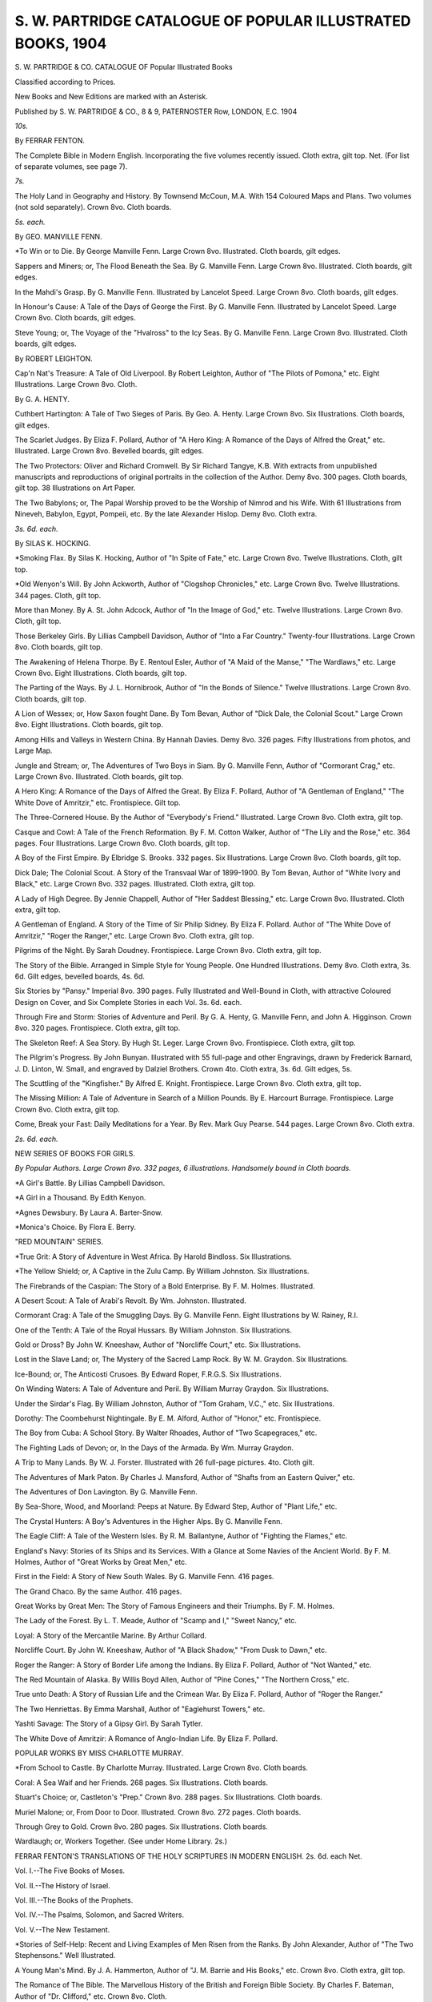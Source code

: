 .. -*- encoding: utf-8 -*-

.. meta::
   :PG.Id: 45433
   :PG.Title: \S. \W. Partridge Catalogue of Popular Illustrated Books, 1904
   :PG.Released: 2014-04-18
   :PG.Rights: Public Domain
   :PG.Producer: Al Haines
   :DC.Creator: \S. \W. Partridge
   :DC.Title: \S. \W. Partridge Catalogue of Popular Illustrated Books, 1904
   :DC.Language: en
   :DC.Created: 1904
   :coverpage: images/img-cover.jpg

============================================================
S. W. PARTRIDGE CATALOGUE OF POPULAR ILLUSTRATED BOOKS, 1904
============================================================

.. clearpage::

.. pgheader::

.. container:: titlepage center white-space-pre-line

   .. vspace:: 4

   .. class:: x-large

      \S. \W. PARTRIDGE & CO.
      CATALOGUE
      OF
      Popular
      Illustrated
      Books

   .. class:: medium

      Classified according
      to Prices.

   .. vspace:: 2

   .. class:: medium

      New Books and New Editions
      are marked with an Asterisk.

   .. vspace:: 3

   .. class:: medium

      Published by
      \S. \W. PARTRIDGE & CO.,
      8 & 9, PATERNOSTER Row, LONDON, E.C.
      1904

   .. vspace:: 4

.. class:: center large bold

   *10s.*

.. vspace:: 1

.. class:: center

   By FERRAR FENTON.

.. vspace:: 1

The Complete Bible in Modern English. Incorporating
the five volumes recently issued. Cloth extra, gilt top. Net.
(For list of separate volumes, see page 7).

.. vspace:: 3

.. class:: center large bold

   *7s.*

.. vspace:: 1

The Holy Land in Geography and History. By
Townsend McCoun, M.A. With 154 Coloured Maps and Plans.
Two volumes (not sold separately). Crown 8vo. Cloth boards.

.. vspace:: 2

.. class:: center large bold

   *5s. each.*

.. vspace:: 1

.. class:: center

By GEO. MANVILLE FENN.

.. vspace:: 1

\*To Win or to Die. By George Manville Fenn. Large Crown
8vo. Illustrated. Cloth boards, gilt edges.

.. vspace:: 1

Sappers and Miners; or, The Flood Beneath the Sea.
By G. Manville Fenn. Large Crown 8vo. Illustrated. Cloth
boards, gilt edges.

.. vspace:: 1

In the Mahdi's Grasp. By G. Manville Fenn. Illustrated
by Lancelot Speed. Large Crown 8vo. Cloth boards, gilt edges.

.. vspace:: 1

In Honour's Cause: A Tale of the Days of George the
First. By G. Manville Fenn. Illustrated by Lancelot Speed.
Large Crown 8vo. Cloth boards, gilt edges.

.. vspace:: 1

Steve Young; or, The Voyage of the "Hvalross" to the
Icy Seas. By G. Manville Fenn. Large Crown 8vo. Illustrated.
Cloth boards, gilt edges.

.. vspace:: 2

.. class:: center

By ROBERT LEIGHTON.

.. vspace:: 1

Cap'n Nat's Treasure: A Tale of Old Liverpool. By
Robert Leighton, Author of "The Pilots of Pomona," etc. Eight
Illustrations. Large Crown 8vo. Cloth.

.. vspace:: 2

.. class:: center

By G. A. HENTY.

.. vspace:: 1

Cuthbert Hartington: A Tale of Two Sieges of Paris.
By Geo. A. Henty. Large Crown 8vo. Six Illustrations. Cloth
boards, gilt edges.

.. vspace:: 2

The Scarlet Judges. By Eliza F. Pollard, Author of "A
Hero King: A Romance of the Days of Alfred the Great," etc.
Illustrated. Large Crown 8vo. Bevelled boards, gilt edges.

.. vspace:: 1

The Two Protectors: Oliver and Richard Cromwell. By
Sir Richard Tangye, K.B. With extracts from unpublished
manuscripts and reproductions of original portraits in the collection
of the Author. Demy 8vo. 300 pages. Cloth boards, gilt top.
38 Illustrations on Art Paper.

.. vspace:: 1

The Two Babylons; or, The Papal Worship proved to be
the Worship of Nimrod and his Wife. With 61 Illustrations from
Nineveh, Babylon, Egypt, Pompeii, etc. By the late Alexander
Hislop. Demy 8vo. Cloth extra.

.. vspace:: 3

.. class:: center large bold

   *3s. 6d. each.*

.. vspace:: 1

.. class:: center

By SILAS K. HOCKING.

.. vspace:: 1

\*Smoking Flax. By Silas K. Hocking, Author of "In Spite of
Fate," etc. Large Crown 8vo. Twelve Illustrations. Cloth,
gilt top.

.. vspace:: 1

\*Old Wenyon's Will. By John Ackworth, Author of "Clogshop
Chronicles," etc. Large Crown 8vo. Twelve Illustrations.
344 pages. Cloth, gilt top.

.. vspace:: 1

More than Money. By A. St. John Adcock, Author of
"In the Image of God," etc. Twelve Illustrations. Large Crown
8vo. Cloth, gilt top.

.. vspace:: 1

Those Berkeley Girls. By Lillias Campbell Davidson,
Author of "Into a Far Country." Twenty-four Illustrations.
Large Crown 8vo. Cloth boards, gilt top.

.. vspace:: 1

The Awakening of Helena Thorpe. By E. Rentoul Esler,
Author of "A Maid of the Manse," "The Wardlaws," etc. Large
Crown 8vo. Eight Illustrations. Cloth boards, gilt top.

.. vspace:: 1

The Parting of the Ways. By J. L. Hornibrook, Author
of "In the Bonds of Silence." Twelve Illustrations. Large Crown
8vo. Cloth boards, gilt top.

.. vspace:: 1

A Lion of Wessex; or, How Saxon fought Dane. By
Tom Bevan, Author of "Dick Dale, the Colonial Scout." Large
Crown 8vo. Eight Illustrations. Cloth boards, gilt top.

.. vspace:: 1

Among Hills and Valleys in Western China. By
Hannah Davies. Demy 8vo. 326 pages. Fifty Illustrations from
photos, and Large Map.

.. vspace:: 1

Jungle and Stream; or, The Adventures of Two Boys in
Siam. By G. Manville Fenn, Author of "Cormorant Crag," etc.
Large Crown 8vo. Illustrated. Cloth boards, gilt top.

.. vspace:: 1

A Hero King: A Romance of the Days of Alfred the Great.
By Eliza F. Pollard, Author of "A Gentleman of England," "The
White Dove of Amritzir," etc. Frontispiece. Gilt top.

.. vspace:: 1

The Three-Cornered House. By the Author of "Everybody's
Friend." Illustrated. Large Crown 8vo. Cloth extra,
gilt top.

.. vspace:: 1

Casque and Cowl: A Tale of the French Reformation. By
F. M. Cotton Walker, Author of "The Lily and the Rose," etc.
364 pages. Four Illustrations. Large Crown 8vo. Cloth boards,
gilt top.

.. vspace:: 1

A Boy of the First Empire. By Elbridge S. Brooks.
332 pages. Six Illustrations. Large Crown 8vo. Cloth boards,
gilt top.

.. vspace:: 1

Dick Dale; The Colonial Scout. A Story of the Transvaal
War of 1899-1900. By Tom Bevan, Author of "White Ivory and
Black," etc. Large Crown 8vo. 332 pages. Illustrated. Cloth
extra, gilt top.

.. vspace:: 1

A Lady of High Degree. By Jennie Chappell, Author of
"Her Saddest Blessing," etc. Large Crown 8vo. Illustrated.
Cloth extra, gilt top.

.. vspace:: 1

A Gentleman of England. A Story of the Time of Sir
Philip Sidney. By Eliza F. Pollard. Author of "The White Dove
of Amritzir," "Roger the Ranger," etc. Large Crown 8vo. Cloth
extra, gilt top.

.. vspace:: 1

Pilgrims of the Night. By Sarah Doudney. Frontispiece.
Large Crown 8vo. Cloth extra, gilt top.

.. vspace:: 1

The Story of the Bible. Arranged in Simple Style for
Young People. One Hundred Illustrations. Demy 8vo. Cloth
extra, 3s. 6d. Gilt edges, bevelled boards, 4s. 6d.

.. vspace:: 1

Six Stories by "Pansy." Imperial 8vo. 390 pages.
Fully Illustrated and Well-Bound in Cloth, with attractive
Coloured Design on Cover, and Six Complete Stories in each Vol.
3s. 6d. each.

.. vspace:: 1

Through Fire and Storm: Stories of Adventure and Peril.
By G. A. Henty, G. Manville Fenn, and John A. Higginson.
Crown 8vo. 320 pages. Frontispiece. Cloth extra, gilt top.

.. vspace:: 1

The Skeleton Reef: A Sea Story. By Hugh St. Leger.
Large Crown 8vo. Frontispiece. Cloth extra, gilt top.

.. vspace:: 1

The Pilgrim's Progress. By John Bunyan. Illustrated
with 55 full-page and other Engravings, drawn by Frederick
Barnard, J. D. Linton, W. Small, and engraved by Dalziel
Brothers. Crown 4to. Cloth extra, 3s. 6d. Gilt edges, 5s.

.. vspace:: 1

The Scuttling of the "Kingfisher." By Alfred E. Knight.
Frontispiece. Large Crown 8vo. Cloth extra, gilt top.

.. vspace:: 1

The Missing Million: A Tale of Adventure in Search of a
Million Pounds. By E. Harcourt Burrage. Frontispiece. Large
Crown 8vo. Cloth extra, gilt top.

.. vspace:: 1

Come, Break your Fast: Daily Meditations for a Year.
By Rev. Mark Guy Pearse. 544 pages. Large Crown 8vo.
Cloth extra.

.. vspace:: 3

.. class:: center large bold

   *2s. 6d. each.*

.. vspace:: 1

.. class:: bold

NEW SERIES OF BOOKS FOR GIRLS.

.. vspace:: 1

.. class:: center small white-space-pre-line

*By Popular Authors. Large Crown 8vo. 332 pages, 6 illustrations.
Handsomely bound in Cloth boards.*

.. vspace:: 1

\*A Girl's Battle. By Lillias Campbell Davidson.

.. vspace:: 1

\*A Girl in a Thousand. By Edith Kenyon.

.. vspace:: 1

\*Agnes Dewsbury. By Laura A. Barter-Snow.

.. vspace:: 1

\*Monica's Choice. By Flora E. Berry.

.. vspace:: 2

.. class:: bold

"RED MOUNTAIN" SERIES.

.. vspace:: 1

\*True Grit: A Story of Adventure in West Africa. By
Harold Bindloss. Six Illustrations.

.. vspace:: 1

\*The Yellow Shield; or, A Captive in the Zulu Camp.
By William Johnston. Six Illustrations.

.. vspace:: 1

The Firebrands of the Caspian: The Story of a Bold
Enterprise. By F. M. Holmes. Illustrated.

.. vspace:: 1

A Desert Scout: A Tale of Arabi's Revolt. By Wm.
Johnston. Illustrated.

.. vspace:: 1

Cormorant Crag: A Tale of the Smuggling Days. By
G. Manville Fenn. Eight Illustrations by W. Rainey, R.I.

.. vspace:: 1

One of the Tenth: A Tale of the Royal Hussars. By
William Johnston. Six Illustrations.

.. vspace:: 1

Gold or Dross? By John W. Kneeshaw, Author of
"Norcliffe Court," etc. Six Illustrations.

.. vspace:: 1

Lost in the Slave Land; or, The Mystery of the Sacred
Lamp Rock. By W. M. Graydon. Six Illustrations.

.. vspace:: 1

Ice-Bound; or, The Anticosti Crusoes. By Edward Roper,
F.R.G.S. Six Illustrations.

.. vspace:: 1

On Winding Waters: A Tale of Adventure and Peril.
By William Murray Graydon. Six Illustrations.

.. vspace:: 1

Under the Sirdar's Flag. By William Johnston, Author
of "Tom Graham, V.C.," etc. Six Illustrations.

.. vspace:: 1

Dorothy: The Coombehurst Nightingale. By E. M.
Alford, Author of "Honor," etc. Frontispiece.

.. vspace:: 1

The Boy from Cuba: A School Story. By Walter Rhoades,
Author of "Two Scapegraces," etc.

.. vspace:: 1

The Fighting Lads of Devon; or, In the Days of the
Armada. By Wm. Murray Graydon.

.. vspace:: 1

A Trip to Many Lands. By W. J. Forster. Illustrated
with 26 full-page pictures. 4to. Cloth gilt.

.. vspace:: 1

The Adventures of Mark Paton. By Charles J. Mansford,
Author of "Shafts from an Eastern Quiver," etc.

.. vspace:: 1

The Adventures of Don Lavington. By G. Manville Fenn.

.. vspace:: 1

By Sea-Shore, Wood, and Moorland: Peeps at Nature.
By Edward Step, Author of "Plant Life," etc.

.. vspace:: 1

The Crystal Hunters: A Boy's Adventures in the Higher
Alps. By G. Manville Fenn.

.. vspace:: 1

The Eagle Cliff: A Tale of the Western Isles.
By R. M. Ballantyne, Author of "Fighting the Flames," etc.

.. vspace:: 1

England's Navy: Stories of its Ships and its Services.
With a Glance at Some Navies of the Ancient World. By F. M.
Holmes, Author of "Great Works by Great Men," etc.

.. vspace:: 1

First in the Field: A Story of New South Wales. By G.
Manville Fenn. 416 pages.

.. vspace:: 1

The Grand Chaco. By the same Author. 416 pages.

.. vspace:: 1

Great Works by Great Men: The Story of Famous
Engineers and their Triumphs. By F. M. Holmes.

.. vspace:: 1

The Lady of the Forest. By L. T. Meade, Author of
"Scamp and I," "Sweet Nancy," etc.

.. vspace:: 1

Loyal: A Story of the Mercantile Marine. By Arthur Collard.

.. vspace:: 1

Norcliffe Court. By John W. Kneeshaw, Author of "A
Black Shadow," "From Dusk to Dawn," etc.

.. vspace:: 1

Roger the Ranger: A Story of Border Life among the
Indians. By Eliza F. Pollard, Author of "Not Wanted," etc.

.. vspace:: 1

The Red Mountain of Alaska. By Willis Boyd Allen,
Author of "Pine Cones," "The Northern Cross," etc.

.. vspace:: 1

True unto Death: A Story of Russian Life and the Crimean
War. By Eliza F. Pollard, Author of "Roger the Ranger."

.. vspace:: 1

The Two Henriettas. By Emma Marshall, Author of
"Eaglehurst Towers," etc.

.. vspace:: 1

Yashti Savage: The Story of a Gipsy Girl. By Sarah
Tytler.

.. vspace:: 1

The White Dove of Amritzir: A Romance of Anglo-Indian
Life. By Eliza F. Pollard.

.. vspace:: 3

.. class:: bold

POPULAR WORKS BY MISS CHARLOTTE MURRAY.

.. vspace:: 1

\*From School to Castle. By Charlotte Murray. Illustrated.
Large Crown 8vo. Cloth boards.

.. vspace:: 1

Coral: A Sea Waif and her Friends. 268 pages. Six
Illustrations. Cloth boards.

.. vspace:: 1

Stuart's Choice; or, Castleton's "Prep." Crown 8vo. 288
pages. Six Illustrations. Cloth boards.

.. vspace:: 1

Muriel Malone; or, From Door to Door. Illustrated.
Crown 8vo. 272 pages. Cloth boards.

.. vspace:: 1

Through Grey to Gold. Crown 8vo. 280 pages. Six
Illustrations. Cloth boards.

.. vspace:: 1

Wardlaugh; or, Workers Together. (See under Home
Library. 2s.)

.. vspace:: 3

.. class:: bold white-space-pre-line

FERRAR FENTON'S TRANSLATIONS OF THE HOLY SCRIPTURES
IN MODERN ENGLISH. 2s. 6d. each Net.

.. vspace:: 1

Vol. I.--The Five Books of Moses.

.. vspace:: 1

Vol. II.--The History of Israel.

.. vspace:: 1

Vol. III.--The Books of the Prophets.

.. vspace:: 1

Vol. IV.--The Psalms, Solomon, and Sacred Writers.

.. vspace:: 1

Vol. V.--The New Testament.

.. vspace:: 1

\*Stories of Self-Help: Recent and Living Examples of Men
Risen from the Ranks. By John Alexander, Author of "The
Two Stephensons." Well Illustrated.

.. vspace:: 1

A Young Man's Mind. By J. A. Hammerton, Author of "J.
M. Barrie and His Books," etc. Crown 8vo. Cloth extra, gilt top.

.. vspace:: 1

The Romance of The Bible. The Marvellous History
of the British and Foreign Bible Society. By Charles F. Bateman,
Author of "Dr. Clifford," etc. Crown 8vo. Cloth.

.. vspace:: 1

Crown and Empire: A Popular Account of the Lives,
Public and Domestic, of Edward VII. and Queen Alexandra.
With Notes on some Memorable Coronations. By Alfred E.
Knight, Author of "Victoria: Her Life and Reign," etc. Large
Crown 8vo. 336 pages. Bound in handsome cloth boards, and
containing 28 Illustrations.

.. vspace:: 1

My Dogs in the Northland. By Egerton R. Young,
Author of "By Canoe and Dog Train," etc. 288 pages. Many
Illustrations. Crown 8vo. Cloth.

.. vspace:: 1

From Stage to Cross: The Record of a Rolling Stone.
By F. C. Vernon-Harcourt. Crown 8vo. 320 pages. Illustrated.
2s. 6d. Net.

.. vspace:: 1

Our Rulers: From William the Conqueror to Edward VII.
By J. Alexander. Foolscap 4to. Cloth gilt. Sixty beautiful
Illustrations. Attractively bound.

.. vspace:: 1

The Great Siberian Railway: What I saw on my Journey.
By Dr. F. E. Clark. Crown 8vo. 213 pages. Sixty-five First-class
Illustrations on art paper, and a Map. Handsomely bound.

.. vspace:: 1

Chaplains at the Front. By One of Them. Incidents in
the Life of a Chaplain during the Boer War, 1899-1900. By
Owen Spencer Watkins, Acting Wesleyan Chaplain to His
Majesty's Forces. With 44 excellent Illustrations, printed on
art paper, from photographs, etc., taken on the field, and 3 Maps.
Crown 8vo. 334 pages. Handsomely bound.

.. vspace:: 1

Lord Roberts of Kandahar, V.C.: The Life-Story of a
Great Soldier. By Walter Jerrold. Crown 8vo. Eight Illustrations.
Handsomely bound in cloth boards. 2s. 6d. Net.

.. vspace:: 1

Sir Redvers H. Buller, V.C.: The Story of His Life and
Campaigns. By Walter Jerrold. Crown 8vo. 218 pages. With
8 Illustrations, 2s. 6d. net.

.. vspace:: 1

Following Jesus: A Bible Picture Book for the Young.
Size 13-1/2 by 10 inches. Contains 12 beautifully coloured Old and
New Testament Scenes, with appropriate letterpress by D.J.D.

.. vspace:: 1

Brought to Jesus: A Bible Picture Book for Little Readers.
Containing 12 New Testament Scenes, printed in colours. Size
13-1/2 by 10 inches. Handsome coloured boards.

.. vspace:: 1

Bible Pictures and Stories: Old and New Testament. In
one Volume. Bound in handsome cloth, with 89 full-page
Illustrations by Eminent Artists.

.. vspace:: 1

Light for Little Footsteps; or, Bible Stories Illustrated.
With beautiful coloured Cover and Frontispiece. Full of Pictures.
Size 13-1/2 by 10 inches.

.. vspace:: 1

Potters: their Arts and Crafts. Historical, Biographical,
and Descriptive. By John C. Sparks and Walter Gandy. Crown
8vo. Copiously Illustrated. Cloth extra, 2s. 6d.; art linen, gilt
edges, 3s. 6d.

.. vspace:: 1

The Story of Jesus. For Little Children. By Mrs. G.
E. Morton. Many Illustrations. Imperial 16mo.

.. vspace:: 1

The Spiritual Grasp of the Epistles; or, An Epistle
a-Sunday. By Rev. Charles A. Fox. Cloth Boards.

.. vspace:: 1

Upward and Onward. A Thought Book for the Threshold
of Active Life. By S. W. Partridge. Cloth boards.

.. vspace:: 1

Victoria: Her Life and Reign. By Alfred E. Knight.
New edition, brought up to date. Crown 8vo. 384 pages. Cloth
extra, 2s. 6d.; fancy cloth, gilt edges, 3s. 6d.

.. vspace:: 3

.. class:: center large bold

   *2s. each.*

.. vspace:: 1

.. class:: bold

THE HOME LIBRARY

.. vspace:: 1

.. class:: center small white-space-pre-line

*Crown 8vo. 320 pages. Handsome Cloth Covers. 
Artistically Illustrated.*

.. vspace:: 1

\*Crag Island; or The Mystery of Val Stanlock. By W.
Murray Graydon, Author of "The Fighting Lads of Devon," etc.
Six Illustrations.

.. vspace:: 1

\*Wild Bryonie. By Jennie Chappell.

.. vspace:: 1

\*Edwin, the Boy Outlaw; or, the Dawn of Freedom in
England. A Story of the Days of Robin Hood. By J. Frederick
Hodgetts, Author of "Older England," etc.

.. vspace:: 1

\*Manco, the Peruvian Chief. By W. H. G. Kingston.
New Edition. Illustrated by Lancelot Speed.

.. vspace:: 1

Neta Lyall. By Flora E. Berry, Author of "In Small
Corners," etc. Six Illustrations.

.. vspace:: 1

Robert Aske: A Story of the Reformation. By E. F.
Pollard. Eight Illustrations.

.. vspace:: 1

John Burleigh's Sacrifice. By Mrs. Chas. Garnett.
Nineteen Illustrations.

.. vspace:: 1

The Lion City of Africa. By Willis Boyd Allen.
Sixteen Illustrations.

.. vspace:: 1

Aveline's Inheritance. By Jennie Chappell, Author of
"A Lady of High Degree." etc. Six Illustrations.

.. vspace:: 1

Around the Fire: Yule-tide Stories. By M. S. Haycraft.

.. vspace:: 1

Ben-Hur. By L. Wallace.

.. vspace:: 1

The Better Part. By Annie S. Swan.

.. vspace:: 1

A Child of Genius. By Lily Watson.

.. vspace:: 1

Cousin Mary. By Mrs. Oliphant. Author of "Katie
Stewart."

.. vspace:: 1

Dorothy's Training; or, Wild-flower or Weed?
By Jennie Chappell.

.. vspace:: 1

Fortune's Wheel. A South African Story. By Eliza F.
Pollard.

.. vspace:: 1

Grace Ashleigh; or, His Ways are Best. By Mary D. R.
Boyd.

.. vspace:: 1

Honor: A Nineteenth-Century Heroine. By E. M. Alford.

.. vspace:: 1

Her Saddest Blessing. By Jennie Chappell.

.. vspace:: 1

The Inca's Ransom: A Story of the Conquest of Peru.
By Albert Lee, Author of "The Black Disc," etc.

.. vspace:: 1

John: A Tale of the Messiah. By K. Pearson Woods.

.. vspace:: 1

Jacques Hamon; or, Sir Philip's Private Messenger. By
Mary E. Ropes.

.. vspace:: 1

Leaders into Unknown Lands: Being Chapters of recent
Travel. By A. Montefiore-Brice, F.G.S., F.R.G.S.

.. vspace:: 1

Lights and Shadows of Forster Square. By Rev. E. H.
Sugden, M.A.

.. vspace:: 1

Living it Down. By Laura M. Lane.

.. vspace:: 1

The Last Earl Grahame. By Rev. J. M. Dryerre, LL.B.,
F.R.G.S., Author of "Heroes and Heroines of the Scottish
Covenanters." Six Illustrations.

.. vspace:: 1

More Precious than Gold. By Jennie Chappell.

.. vspace:: 1

The Martyr of Kolin: A Story of the Bohemian
Persecution. By H. O. Ward.

.. vspace:: 1

Morning Dew-Drops: A Temperance Text Book. By
Clara Lucas Balfour.

.. vspace:: 1

Mark Desborough's Vow. By Annie S. Swan.

.. vspace:: 1

Mick Tracy, the Irish Scripture Reader. By the Author of
"Tim Doolan, the Irish Emigrant."

.. vspace:: 1

Norman's Nugget. By J. Macdonald Oxley, B.A. Author
of "Archie Mackenzie," etc. Six Illustrations.

.. vspace:: 1

A Puritan Wooing: A Tale of the Great Awakening in
New England. By Frank Samuel Child.

.. vspace:: 1

Petrel Darcy; or, In Honour Bound. By T. Corrie.

.. vspace:: 1

A Polar Eden; or, The Goal of the "Dauntless." By
Charles R. Kenyon, Author of "The Young Ranchman," etc.

.. vspace:: 1

The Strait Gate. By Annie S. Swan.

.. vspace:: 1

The Spanish Maiden: A Story of Brazil. By Emma E.
Hornibrook.

.. vspace:: 1

The Tramp Ship's Fate: The Story of a Secret
Commission. By F. M. Holmes. Six Illustrations.

.. vspace:: 1

A Village Story. By Mrs. G. E. Morton, Author of "The
Story of Jesus," etc.

.. vspace:: 1

Wardlaugh; or, Workers Together. By Charlotte Murray.

.. vspace:: 1

The Wreck of the "Providence." By Eliza F. Pollard.

.. vspace:: 1

Alfred the Great: The Father of the English. By Jesse
Page. Crown 8vo. 288 pages. Eight Illustrations. Cloth extra.

.. vspace:: 3

.. class:: bold

LIBRARY OF STANDARD WORKS BY FAMOUS AUTHORS.

.. vspace:: 1

.. class:: center small

*Crown 8vo. Bound in handsome cloth boards.*

.. vspace:: 1

\*Melbourne House. By Susan Warner, Author of "The
Wide, Wide World." 452 pages. Six Illustrations.

.. vspace:: 1

\*The Lamplighter. By Miss Cummins. 444 pages. Six
Illustrations.

.. vspace:: 1

\*Grimm's Fairy Tales. Carefully chosen from the Tales
collected by the Brothers Grimm. Twelve Illustrations. 344 pages.

.. vspace:: 1

\*The Swiss Family Robinson: Adventures on a Desert
Island. Twelve Illustrations. 400 pages.

.. vspace:: 1

Tom Brown's School-Days. By an Old Boy. 344 pages.
Twelve Illustrations.

.. vspace:: 1

Little Women and Good Wives. By Louisa M. Alcott.
450 pages. Six Illustrations.

.. vspace:: 1

The Wide, Wide World. By Susan Warner. 478 pages.
Six Illustrations.

.. vspace:: 1

Danesbury House. By Mrs. Henry Wood. 332 pages.
Six Illustrations.

.. vspace:: 1

Stepping Heavenward. By E. Prentiss. 332 pages. Six
Illustrations.

.. vspace:: 1

John Halifax, Gentleman. By Mrs. Craik. New Edition.
540 pages.

.. vspace:: 1

Life and Adventures of Robinson Crusoe. By Daniel
Defoe.

.. vspace:: 1

Naomi; or, The Last Days of Jerusalem. By Mrs. Webb.

.. vspace:: 1

The Pilgrim's Progress. By John Bunyan. 416 pages.

.. vspace:: 1

Uncle Tom's Cabin. By Harriet Beecher Stowe.

.. vspace:: 1

Westward Ho! By Chas. Kingsley.

.. vspace:: 1

Bunyan's Folk of To-day; or, The Modern Pilgrim's
Progress. By Rev. J. Reid Howatt. Twenty Illustrations. Crown
8vo. Cloth extra.

.. vspace:: 1

Sunday Afternoons with My Scholars. By J. Attenborough.
With portrait. Crown 8vo. 290 pages. Cloth gilt.

.. vspace:: 1

Bible Light for Little Pilgrims. A Coloured Scripture
Picture Roll. Contains 12 beautifully coloured Old and New
Testament Scenes, with appropriate texts. Varnished cover
printed in 10 colours. Mounted on Roller for hanging.

.. vspace:: 1

Twilight Whispers. For Devotional Moments. By J. O.
Keen. Crown 8vo. 256 pages, with Portrait of the Author.
Cloth boards.

.. vspace:: 1

Platform, Pulpit, and Desk; or, Tools for Workers.
Being 148 Outline Addresses on all Phases of the Temperance
Movement for all Ages and Classes. By W. N. Edwards, F.C.S.
With an Introduction by Canon Barker. Crown 8vo. 300 pages.

.. vspace:: 1

Pleasant Half Hours; or, Thoughts for Men. By Rev. E.
H. Sugden. M.A., Author of "Lights and Shadows, etc." With a
Preface by Rev. A. Plummer, M.A., D.D., Master of University
College, Durham. Crown 8vo, 224 pages.

.. vspace:: 1

Bible Picture Roll. Containing a large Engraving of a
Scripture Subject, with letterpress, for each day in the month.

.. vspace:: 1

The Friends of Jesus: Illustrated Sketches for the Young
of the Twelve Apostles, the Family at Bethany, and other of
the earthly friends of the Saviour. Small 4to. Cloth extra.

.. vspace:: 1

Love, Courtship, and Marriage. By Rev. F. B. Meyer,
B.A. Crown 8vo, 152 pages. Embellished cloth cover. 2s. Net.
Full gilt edges, 2s. 6d. Net.

.. vspace:: 1

The Crucifixion of Phillip Strong. By Chas. M. Sheldon.

.. vspace:: 1

His Brother's Keeper. By Chas. M. Sheldon.

.. vspace:: 1

Our Exemplar; or, What would Jesus do? (In His Steps).
By Chas. M. Sheldon.

.. vspace:: 1

Richard Bruce. By Chas. M. Sheldon.

.. vspace:: 1

The Twentieth Door. By Chas. M. Sheldon.

.. vspace:: 3

.. class:: center large bold

   *1s. 6d. each.*

.. vspace:: 1

.. class:: bold

THRILLING BUT PURE!

.. vspace:: 1

.. class:: small bold center

A series or Charming Stories for Holiday and Fireside Reading.

.. vspace:: 1

.. class:: small center

*Crown 8vo. 760 pages. Well Illustrated and Attractively Bound.*

.. vspace:: 1

\*A String of Pearls. By E. F. Pollard.

.. vspace:: 1

\*Elsie Macgregor: or, Margaret's Little Lass. By Ramsay
Guthrie.

.. vspace:: 1

The Lady of the Chine. By M. S. Haycraft.

.. vspace:: 1

Carola's Secret. By Ethel F. Heddle.

.. vspace:: 1

The Home of his Fathers. By Lillias Campbell Davidson.

.. vspace:: 1

A Great Patience. By L. Moberly.

.. vspace:: 1

In the Bonds of Silence. By J. L. Hornibrook.

.. vspace:: 1

A Late Repentance. By Hannah B. Mackenzie.

.. vspace:: 1

Shepherds and Sheep. By E. Stuart-Langford.

.. vspace:: 1

The Golden Doors. By M. S. Haycraft.

.. vspace:: 1

A Noble Champion. By David Hobbs.

.. vspace:: 2

.. class:: bold

THE UP-TO-DATE LIBRARY

.. vspace:: 1

.. class:: small center white-space-pre-line

*Of Thick Crown 8vo. Volumes. 320 pages. Many Illustrations.
Cloth boards.*

.. vspace:: 1

\*Avice: A Story of Imperial Rome. By E. F. Pollard.

.. vspace:: 1

\*The King's Daughter. By Pansy.

.. vspace:: 1

The Foster Brothers: or, Foreshadowed. By Mrs. Morton.

.. vspace:: 1

The Household Angel. By Madeline Leslie.

.. vspace:: 1

The Green Mountain Boys: A Story of the American
War of Independence. By E. F. Pollard.

.. vspace:: 1

A Way in the Wilderness. By Maggie Swan.

.. vspace:: 1

Miss Elizabeth's Niece. By M. S. Haycraft.

.. vspace:: 1

The Man of the House. By "Pansy."

.. vspace:: 1

Olive Chauncey's Trust: A Story of Life's Turning Points.
By Mrs. E. R. Pitman.

.. vspace:: 1

Whither Bound; A Story of Two Lost Boys. By Owen
Landor.

.. vspace:: 1

Three People. By "Pansy."

.. vspace:: 1

Chrissy's Endeavour. By "Pansy."

.. vspace:: 1

The Young Moose Hunters. By C. A. Stephens.

.. vspace:: 1

Eaglehurst Towers. By Emma Marshall.

.. vspace:: 1

More Nails for Busy Workers. By C. Edwards. Author
of "A Box of Nails for Busy Christian Workers." etc. Crown 8vo.
196 pages. Cloth boards.

.. vspace:: 1

Queen Alexandra: the Nation's Pride. By Mrs. C. N.
Williamson. Crown 8vo. Tastefully bound, 1s. 6d. Net.

.. vspace:: 1

King and Emperor: The Life-History of Edward VII.
By Arthur Mee. Crown 8vo. Cloth boards, 1s. 6d. Net.

.. vspace:: 1

William McKinley: Private and President. By Thos.
Cox Meech. Crown 8vo. 160 pages, with Portrait. Net.

.. vspace:: 1

Studies of the Man Paul. By Robert E. Speer. Long
8vo. 304 pages. Cloth gilt. 1s. 6d. Net.

.. vspace:: 1

The Angel and the Demon; and other Stories. By E.
Thorneycroft Fowler. Cloth gilt. Eight Illustrations.

.. vspace:: 1

A Measuring Eye. By E. Stuart-Langford, Author of
"Miss Sophia's Repentance," etc. Illustrated. Cloth boards.

.. vspace:: 1

Wellington: The Record of a Great Military Career. By
A. E. Knight. Crown 8vo. Cloth gilt, with Portrait, 1s. 6d. Net.

.. vspace:: 1

Hector Macdonald; or, The Private who became a General.
By T. F. G. Coates. Cr. 8vo. Cloth gilt, with Portrait. 1s. 6d. Net.

.. vspace:: 1

Baden-Powell: The Hero of Mafeking. By W. Francis
Aitken. Crown 8vo. Cloth gilt, with Portrait, 1s. 6d. Net.

.. vspace:: 1

Every-day Life in South Africa. By E. E. K. Lowndes.
Crown 8vo. Illustrated. Cloth boards, 1s. 6d. Net.

.. vspace:: 1

The Royal Life. By Rev. J. C. Carlile. Crown 8vo. 128
pages. Cloth gilt.

.. vspace:: 1

Insects: Foes and Friends. By W. Egmont Kirby, M.D.,
F.L.S. 32 pages of Coloured Illustrations. Cloth boards.

.. vspace:: 1

The Romance of Evangelism. By Rev. J. Flanagan, South-East
London Mission. Crown 8vo. 128 pages. Cloth boards.

.. vspace:: 2

.. class:: bold

THE BRITISH BOYS' LIBRARY.

.. vspace:: 1

.. class:: center small

*Fully Illustrated. Crown 8vo. 168 pages. Cloth extra.*

.. vspace:: 1

\*Brown A1; or, A Stolen Holiday. By E. M. Stooke.

.. vspace:: 1

\*The Pigeons' Cave: The Story of Great Orme's Head in
1806. By J. S. Fletcher.

.. vspace:: 1

Robin the Rebel. By H. Louisa Bedford.

.. vspace:: 1

Runaway Rollo. By E. M. Stooke.

.. vspace:: 1

Success: Chats about Boys who have Won it. By C. D. Michael.

.. vspace:: 1

Well Done! Stories of Brave Endeavour. Edited by C.
D. Michael, Author of "Heroes All," "Deeds of Daring," etc.

.. vspace:: 1

The Wonder Seekers. By Henry J. Barker, M.A.

.. vspace:: 1

Little Soldiers. By Kate L. Mackley.

.. vspace:: 1

Will; or, That Boy from the Union. By Lydia Phillips.

.. vspace:: 1

Heroes All! A Book of Brave Deeds for British Boys.
Edited by C. D. Michael.

.. vspace:: 1

Deeds of Daring; or, Stories of Heroism in Every-day Life.
By C. D. Michael.

.. vspace:: 1

Noble Deeds: Stories of Peril and Heroism. Edited by
C. D. Michael.

.. vspace:: 1

Armour Bright: The Story of a Boy's Battles. By Lucy
Taylor, Author of "Astronomers and their Observations," etc.

.. vspace:: 1

The Thane of the Dean: A Story of the Time of the
Conqueror. By Tom Bevan.

.. vspace:: 1

The Old Red School-house: A Story of the Backwoods.
By Francis H. Wood.

.. vspace:: 1

Ben: A Story of Life's Byways. By Lydia Phillips.

.. vspace:: 1

The Secret of the Yew. By Frank Yerlock.

.. vspace:: 1

Major Brown; or, Whether White or Black, a Man. By
Edith S. Davis.

.. vspace:: 1

The Bell Buoy: or, The Story of a Mysterious Key. By
P. M. Holmes.

.. vspace:: 1

Jack. A Story of a Scapegrace. By E. M. Bryant.

.. vspace:: 1

Hubert Ellerdale: A Tale of the Days of Wicliffe. By
W. Oak Rhind.

.. vspace:: 2

.. class:: bold

THE BRITISH GIRLS' LIBRARY.

.. vspace:: 1

.. class:: center small

*Fully Illustrated. Crown 8vo. 160 pages. Cloth extra.*

.. vspace:: 1

\*Salome's Burden; or the Shadow on the Homes.
By Eleanora H. Stooke.

.. vspace:: 1

Heroines: True Tales of Brave Women. By C. D.
Michael, Author of "Well Done," etc.

.. vspace:: 1

Granny's Girls. By M. B. Manwell.

.. vspace:: 1

Mousey; or, Cousin Robert's Treasure. By Eleanora H.
Stooke.

.. vspace:: 1

Marigold's Fancies. By L. E. Tiddeman.

.. vspace:: 1

"Our Phyllis." By M. S. Haycraft.

.. vspace:: 1

The Lady of Greyham; or, Low in a Low Place. By
Emma E. Hornibrook.

.. vspace:: 1

The Gipsy Queen. By Emma Leslie.

.. vspace:: 1

Kathleen; or, A Maiden's Influence. By Julia Hack.

.. vspace:: 1

The Rajah's Daughter; or, The Half-Moon Girl. By
Bessie Marchant.

.. vspace:: 1

In Self-Defence. By Julia Hack.

.. vspace:: 1

Regia: or, Her Little Kingdom. By E. M. Waterworth
and Jennie Chappell.

.. vspace:: 1

Una's Marriage. By Mrs. Haycraft.

.. vspace:: 1

Tophi: An Armenian Romance. By Cecilia M. Blake.

.. vspace:: 1

Christabel's Influence. By J. Goldsmith Cooper.

.. vspace:: 1

Sweet Kitty Clare. By Jennie Chappell.

.. vspace:: 1

The Maid of the Storm: A Story of a Cornish Village.
By Nellie Cornwall.

.. vspace:: 1

Queen of the Isles. By Jessie M. E. Saxby.

.. vspace:: 2

.. class:: bold

"THE WORLD'S WONDERS" SERIES.

.. vspace:: 1

.. class:: center small

*Crown 8vo. 160 pages. Copiously Illustrated. Handsome cloth covers.*

.. vspace:: 1

The Conquest of the Air: The Romance of Aerial
Navigation. By John Alexander.

.. vspace:: 1

Surgeons and their Wonderful Discoveries. By F. M.
Holmes.

.. vspace:: 1

The Life-Boat: Its History and Heroes. By F. M.
Holmes.

.. vspace:: 1

Firemen and their Exploits. With an Account of Fire
Brigades and Appliances. By F. M. Holmes.

.. vspace:: 1

Marvels of Ant Life. By W. F. Kirby, F.L.S., F.E.S.,
of the Natural History Museum, South Kensington.

.. vspace:: 1

The Romance of the Savings Banks. By Archibald G. Bowie.

.. vspace:: 1

The Romance of Glass-Making: A Sketch of the History
of Ornamental Glass. By W. Gandy.

.. vspace:: 1

The Romance of the Post-Office: Its Inception and
Wondrous Development. By Archibald G. Bowie.

.. vspace:: 1

Marvels of Metals. By F. M. Holmes.

.. vspace:: 1

Miners and their Works Underground. By F. M. Holmes.

.. vspace:: 1

Triumphs of the Printing Press. By Walter Jerrold.

.. vspace:: 1

Astronomers and their Observations. By Lucy Taylor.
With Preface by W. Thynne Lynn, B.A., F.R.A.S.

.. vspace:: 1

Celebrated Mechanics and their Achievements. By F.
M. Holmes.

.. vspace:: 1

Engineers and their Triumphs. By F. M. Holmes.

.. vspace:: 1

Electricians and their Marvels. By Walter Jerrold.

.. vspace:: 1

Musicians and their Compositions. By J. R. Griffiths.

.. vspace:: 1

Naturalists and their Investigations. By George Day,
F.R.M.S.

.. vspace:: 2

.. class:: bold

POPULAR MISSIONARY BIOGRAPHIES.

.. vspace:: 1

.. class:: center small

*Crown 8vo. 160 pages. Cloth extra. Fully Illustrated.*

.. vspace:: 1

\*Some Missionaries I have Known. By Jesse Page
F.R.G.S., Author of "Samuel Crowther," etc.

.. vspace:: 1

James Chalmers, Missionary and Explorer of Rarotonga
and New Guinea. By William Robson. New Edition, brought
up-to-date by Frank B. Broad, of the London Missionary Society.
With recent Portrait and many other Illustrations. 176 pages.

.. vspace:: 1

Griffith John, Founder of the Hankow Mission, Central
China. By William Robson. New Edition, brought up-to date
Dy Frank B. Broad, of the London Missionary Society. 176 pages.

.. vspace:: 1

Robert Morrison: The Pioneer of Chinese Missions By
Wilham J. Townsend.

.. vspace:: 1

Amid Greenland Snows; or, The Early History of Arctic
Missions. By Jesse Page, F.R.G.S.

.. vspace:: 1

Bishop Patteson: The Martyr of Melanesia. By same
Author.

.. vspace:: 1

Captain Allen Gardiner: Sailor and Saint. By same
Author.

.. vspace:: 1

The Congo for Christ: The Story of the Congo Mission.
By Rev. J. B. Myers, Author of "William Carey," etc.

.. vspace:: 1

David Brainerd, the Apostle to the North-American
Indians. By Jesse Page, F.R.G.S.

.. vspace:: 1

David Livingstone: His Labours and his Legacy. By
Arthur Montefiore-Brice, Author of "H. M. Stanley," etc.

.. vspace:: 1

From Kafir Kraal to Pulpit: The Story of Tiyo Soga,
First Ordained Preacher of the Kafir Race. By Rev. H. T.
Cousins.

.. vspace:: 1

Japan: and its People. By Jesse Page, F.R.G.S.

.. vspace:: 1

John Williams: The Martyr Missionary of Polynesia. By
Rev. James Ellis.

.. vspace:: 1

James Calvert; or, From Dark to Dawn in Fiji. By
R. Vernon.

.. vspace:: 1

Lady Missionaries in Foreign Lands. By Mrs. E. R.
Pitman, Author of "Missionary Heroines in Eastern Lands."

.. vspace:: 1

Missionary Heroines in Eastern Lands. By Mrs. E. R.
Pitman.

.. vspace:: 1

Reginald Heber: Bishop of Calcutta, Author of "From
Greenland's Icy Mountains." By A. Montefiore-Brice, F.R.G.S.

.. vspace:: 1

Robert Moffat: The Missionary Hero of Kuruman. By
David J. Deane.

.. vspace:: 1

Samuel Crowther: The Slave Boy who became Bishop of
the Niger. By Jesse Page, F.R.G.S.

.. vspace:: 1

Thomas J. Comber: Missionary Pioneer to the Congo.
By Rev. J. B. Myers.

.. vspace:: 1

William Carey: The Shoemaker who became the Father
and Founder of Modern Missions. By Rev. J. B. Myers.

.. vspace:: 1

Henry Martyn. By Jesse Page, F.R.G.S.

.. vspace:: 2

.. class:: bold

NEW POPULAR BIOGRAPHIES.

.. vspace:: 1

.. class:: center small

*Crown 8vo. Cloth boards. Fully Illustrated.*

.. vspace:: 1

\*Women who have Worked and Won. The Life Story of
Mrs. Spurgeon, Mrs. Booth-Tucker, F. R. Havergal, and Ramabai.
By Jennie Chappell.

.. vspace:: 1

John Bright: Apostle of Free Trade. By Jesse Page,
F.R.G.S.

.. vspace:: 1

The Two Stephensons. By John Alexander.

.. vspace:: 1

J. Passmore Edwards: Philanthropist. By E. Harcourt
Burrage.

.. vspace:: 1

Dwight L. Moody: The Life-work of a Modern Evangelist.
By Rev. J. H. Batt.

.. vspace:: 1

Noble Work by Noble Women: Sketches of the Lives of
the Baroness Burdett-Coutts, Lady Henry Somerset, Miss Sarah
Robinson, Mrs. Fawcett, and Mrs. Gladstone. By Jennie Chappell,
Author of "Four Noble Women," etc.

.. vspace:: 1


Four Noble Women and their Work: Sketches of the Life
and Work of Frances Willard, Agnes Weston. Sister Dora, and
Catherine Booth. By Jennie Chappell.

.. vspace:: 1

The Canal Boy who became President. By Frederic T.
Gammon.

.. vspace:: 1

Florence Nightingale: The Wounded Soldiers' Friend.
By Eliza F. Pollard.

.. vspace:: 1

Four Heroes of India: Clive, Warren Hastings, Havelock,
Lawrence. By F. M. Holmes.

.. vspace:: 1

Fridtjof Nansen: His Life and Explorations. By J. A.
Bain.

.. vspace:: 1

General Gordon: The Christian Soldier and Hero. By
G. Barnett Smith.

.. vspace:: 1

W. E. Gladstone: England's Great Commoner. By Walter
Jerrold. With Portrait and 38 other Illustrations.

.. vspace:: 1

Heroes and Heroines of the Scottish Covenanters. By
J. Meldrum Dryerre, LL.B., F.R.G.S.

.. vspace:: 1

John Knox and the Scottish Reformation. By G.
Barnett Smith.

.. vspace:: 1

Philip Melancthon: The Wittemberg Professor and
Theologian of the Reformation. By David J. Deane.

.. vspace:: 1

Sir Richard Tangye ("One and All"): An Autobiography.
With 21 Original Illustrations by Frank Hewitt. 192 pages.

.. vspace:: 1

Sir John Franklin and the Romance of the North-West
Passage. By G. Barnett Smith.

.. vspace:: 1

The Slave and His Champions: Sketches of Granville
Sharp, Thomas Clarkson, William Wilberforce, and Sir T. F.
Buxton. By C. D. Michael.

.. vspace:: 1

Henry M. Stanley: The African Explorer. By Arthur
Montefiore-Brice, F.G.S., F.R.G.S.

.. vspace:: 1

C. H. Spurgeon: His Life and Ministry. By Jesse Page, F.R.G.S.

.. vspace:: 1

Two Noble Lives: John Wicliffe, the Morning Star of the
Reformation; and Martin Luther, the Reformer. By David
J. Deane. 208 pages.

.. vspace:: 1

William Tyndale: The Translator of the English Bible.
By G. Barnett Smith.

.. vspace:: 1

The Marquess of Salisbury: His Inherited Characteristics,
Political Principles, and Personality. By W. F. Aitken. 1s. 6d. Net.

.. vspace:: 1

Frederick Temple, Archbishop of Canterbury. By W.
Francis Aitken, Author of "Baden-Powell," etc. 1s. 6d. Net.

.. vspace:: 1

Joseph Parker, D.D.: His Life and Ministry. By Albert
Dawson. 1s. 6d. Net.

.. vspace:: 1

Hugh Price Hughes. By Rev. J. Gregory Mantle, 1s. 6d. Net.

.. vspace:: 2

.. class:: bold

NEW CENTURY LEADERS.

.. vspace:: 1

.. class:: small bold

An up-to-date Series of Biographies of Men of Mark at the Opening of
the Twentieth Century.

.. vspace:: 1

.. class:: small center white-space-pre-line

*Crown 8vo. 160 pages and Portrait. Handsomely bound in cloth boards.
1s. 6d. each Net.*

.. vspace:: 1

R. J. Campbell, M.A.; Minister of the City Temple,
London. By Charles T. Bateman.

.. vspace:: 1

Dr. Barnardo: "The Foster-Father of Nobody's Children."
By Rev. J. H. Batt.

.. vspace:: 1

W. Robertson Nicoll, LL.D., Editor and Preacher. By
Jane Stoddart.

.. vspace:: 1

F. B. Meyer: His Life and Work. By Jennie Street.

.. vspace:: 1

John Clifford, M.A., B.Sc., LL.D., D.D. By Chas. T.
Bateman.

.. vspace:: 1

Thirty Years in the East End: A Marvellous Story of
Mission Work. By W. Francis Aitken.

.. vspace:: 1

Alexander Maclaren, D.D.: The Man and His Message.
By Rev. John C. Carlile.

.. vspace:: 1

Lord Milner. By W. B. Luke.

.. vspace:: 1

Lord Rosebery: Imperialist. By J. A. Hammerton,
Author of "J. M. Barrie and His Books."

.. vspace:: 1

Joseph Chamberlain: A Romance of Modern Politics.
By Arthur Mee.

.. vspace:: 1

General Booth: The Man and His Work. By Jesse Page,
F.R.G.S.

.. vspace:: 2

.. class:: bold

ILLUSTRATED REWARD BOOKS.

.. vspace:: 1

.. class:: center small

*Crown 8vo. 160 pages. Cloth extra. Fully Illustrated.*

.. vspace:: 1

\*Bethesda Chapel. A Story of the Good Old Times. By
Rev. C. Leach, D.D.

.. vspace:: 1

Philip's Inheritance; or, Into a Far Country. By F.
Spenser.

.. vspace:: 1

Donald's Victory. By Lydia Phillips.

.. vspace:: 1

A Red Brick Cottage. By Lady Hope, Author of "His
Handiwork," etc.

.. vspace:: 1

Marchester Stories. By Rev. C. Herbert.

.. vspace:: 1

Aileen; or, The Love of Christ Constraineth Us. By
Laura A. Barter-Snow, Author of "Harold; or, Two Died for Me."

.. vspace:: 1

Everybody's Friend; or, Hilda Danvers' Influence. By
Evelyn Everett-Green, Author of "Barbara's Brother," etc.

.. vspace:: 1

In Friendship's Name. A Story for Boys. By Lydia
Phillips, Author of "Frank Burleigh, etc.

.. vspace:: 1

The Legend of the Silver Cup. Allegories for Children.
By Rev. G. Critchley, B.A. With 12 Illustrations. Small 4to.

.. vspace:: 1

Nella; or, Not My Own. By Jessie Goldsmith Cooper.

.. vspace:: 1

Sister Royal. By Mrs. Haycraft, Author of "The
Children of Cherryholme," etc.

.. vspace:: 2

.. class:: bold

DEVOTIONAL CLASSICS.

.. vspace:: 1

.. class:: center small white-space-pre-line

*A new series of Devotional Books by standard authors. Well printed on
good paper. Size 6-1/4 by 4-1/4 inches. Beautifully bound in
cloth boards. 1s. 6d. each. Net.*

.. vspace:: 1

\*The Imitation of Christ. By Thomas á Kempis.

.. vspace:: 1

\*The Holy War. By John Bunyan.

.. vspace:: 2

.. class:: bold

PICTURE BOOKS.

.. vspace:: 1

.. class:: center small white-space-pre-line

*Size 9 by 7 inches. Coloured and numerous other Illustrations. 
Handsome Coloured Cover. Paper Boards with Cloth Back.*

.. vspace:: 1

Happy and Gay: Pictures and Stories for Every Day. By
D. J. D., Author of "Stories of Animal Sagacity." etc.

.. vspace:: 1

Pleasures and Joys for Girls and Boys. By D. J. D.,
Author of "Stories of Animal Sagacity."

.. vspace:: 1

Anecdotes of Animals and Birds. By Uncle John.

.. vspace:: 1

Stories of Animal Sagacity. By D. J. D. A companion
volume to "Anecdotes of Animals."

.. vspace:: 2

.. class:: bold

"ONWARD" TEMPERANCE LIBRARY.

.. vspace:: 1

.. class:: center small

*Crown 8vo. Illustrated. Cloth extra.*

.. vspace:: 1

Dick's Chum. By Miss M. A. Paull.

.. vspace:: 1

We Girls. By Miss M. A. Paull.

.. vspace:: 1

The Fortunes of Riverside. By S. Hocking.

.. vspace:: 1

Blossom and Blight. By Miss M. A. Paull, Author of
"Tim's Troubles," etc.

.. vspace:: 1

Manor House Mystery. By Mrs. C. L. Balfour.

.. vspace:: 1

The Bird Angel. By Miss M. A. Paull.

.. vspace:: 1

Running from Home. By Miss M. A. Paull.

.. vspace:: 1

Lyndon the Outcast. By Mrs. Clara Lucas Balfour.

.. vspace:: 1

Ronald Clayton's Mistake. By Miss M. A. Paull.

.. vspace:: 1

Nearly Lost, but Dearly Won. By Rev. T. P. Wilson,
M.A., Author of "Frank Oldfield," etc.

.. vspace:: 1

Saph's Foster-Bairn. By Rev. A. Colbeck, Author of the
£100 prize tale, "Fall of the Staincliffes," etc.

.. vspace:: 1

Hoyle's Popular Ballads and Recitations. By William
Hoyle, Author of "Hymns and Songs," etc.

.. vspace:: 3

.. class:: center large bold

   *1s. each.*

.. vspace:: 1

.. class:: bold

"ONWARD" TEMPERANCE LIBRARY.

.. vspace:: 1

.. class:: center small

*Crown 8vo. Illustrated. Cloth extra.*

.. vspace:: 1

A Western Waif. By Old Cornish, Author of "Ste," "Our
Girls," "Pete and his Daddy," etc., etc.

.. vspace:: 1

Addy's Two Lives. By Mrs. Ruth B. Yates, Author of
"Grumpy Grafton," "Green and Gold," etc., etc.

.. vspace:: 1

John Dudley's Secret; or, The Gambler's Daughter. By
Edward Armytage.

.. vspace:: 1

Suspected; or, Under a Cloud. By A. J. Glasspool, Author
of "Snatched from Death," etc.

.. vspace:: 1

Whispers to those who wish to Enjoy a Happy Life.
By Rev. Benj. Smith, Author of "Climbing," "Gems Reset," etc.

.. vspace:: 1

Snatched from Death. By Alfred J. Glasspool, Author of
"The Young Abstainer's Laboratory," etc., etc.

.. vspace:: 3

.. class:: center large bold

   *1s. each.*

.. vspace:: 1

.. class:: bold

ONE SHILLING REWARD BOOKS.

.. vspace:: 1

.. class:: center small

*Fully Illustrated. Crown 8vo. Cloth extra.*

.. vspace:: 1

"Other Pets and their Wild Cousins. By Rev. J. Isabell,
F.E.S. Many Illustrations.

.. vspace:: 1

\*Little Chris the Castaway. By F. Spenser.

.. vspace:: 1

\*The Children of the Priory. By J. L. Hornibrook.

.. vspace:: 1

\*Through Sorrow and Joy; or, The Story of an English
Bible in Reformation Times. By M. A. R.

.. vspace:: 1

\*Tom and the Enemy. By Clive R. Fenn.

.. vspace:: 1

Ruth's Roses: or, What Some Girls Did. By Laura A.
Barter-Snow. Four Illustrations.

.. vspace:: 1

In Paths of Peril: A Boy's Adventures in Nova Scotia. By
J. Macdonald Oxley. Six Illustrations.

.. vspace:: 1

Pets and their Wild Cousins: New and True Stories of
Animals. By Rev. J. Isabell, F.E.S. Twenty Illustrations.

.. vspace:: 1

A Brother's Need. By L. S. Mead. Crown 8vo. 128
pages. Illustrated. Cloth.

.. vspace:: 1

Sunshine and Snow. By Harold Bindloss. Six Illustrations.

.. vspace:: 1

Donalblane of Darien. By J. Macdonald Oxley. Six
Illustrations.

.. vspace:: 1

Crown Jewels. By Heather Grey. Four Illustrations.

.. vspace:: 1

At the Bend of the Creek. By E. Gertrude and Annie A.
Hart. Four Illustrations.

.. vspace:: 1

All Play and No Work. By Harold Avery, Author of
"The Triple Alliance," etc. Six Illustrations by Harold Copping.

.. vspace:: 1

Bernard or Ben? By Jennie Chappell, Author of "Raymond's
Rival," etc. Six Illustrations by T. L. Pethybridge.

.. vspace:: 1

Always Happy; or, The Story of Helen Keller. By
Jennie Chappell, Author of "Ted's Trust."

.. vspace:: 1

Birdie and her Dog, and other Stories of Canine Sagacity.
By Miss Phillips (Mrs. H. B. Looker).

.. vspace:: 1

Bessie Drew; or, The Odd Little Girl. By Amy Manifold.

.. vspace:: 1

Cola Monti; or, The Story of a Genius. By Mrs. Craik,
Author of "John Halifax, Gentleman."

.. vspace:: 1

The Children of Cherryholme. By M. S. Haycraft.

.. vspace:: 1

The Fatal Nugget. By E. Harcourt Burrage.

.. vspace:: 1

Frank Burleigh; or, Chosen to be a Soldier. By Lydia
Phillips.

.. vspace:: 1

Harold; or, Two Died for Me. By Laura A. Barter.

.. vspace:: 1

Indian Life in the Great North-West. By Egerton R.
Young, Missionary to the North American Indian Tribes.

.. vspace:: 1

Jack the Conqueror; or, Difficulties Overcome. By the
Author of "Dick and his Donkey."

.. vspace:: 1

Jim's Discovery; or, On the Edge of a Desert. By T. M.
Browne, Author of "Dawson's Madge," etc.

.. vspace:: 1

Little Bunch's Charge; or, True to Trust. By Nellie
Cornwall, Author of "Tamsin Rosewarne," etc.

.. vspace:: 1

Lost in the Backwoods. By Edith C. Kenyon.

.. vspace:: 1

The Little Woodman and his Dog Caesar. By Mrs.
Sherwood.

.. vspace:: 1

Marjory; or, What would Jesus do? By Laura A. Barter-Snow.

.. vspace:: 1

Our Den. By E. M. Waterworth, Author of "Master
Lionel, that Tiresome Child."

.. vspace:: 1

Paul the Courageous. By Mabel Quiller-Couch. Six
Illustrations by Florence Reason.

.. vspace:: 1

Roy's Sister; or, His Way and Hers. By M. B. Manwell.

.. vspace:: 1

Raymond's Rival; or, Which will Win? By Jennie
Chappell.

.. vspace:: 1

St. Mary's Convent; or, Chapters in the Life of a Nun. By
J. S. Dammast, Author of "The Fatal Legacy.

.. vspace:: 1

Sweet Nancy. By L. T. Meade, Author of "Scamp and I."

.. vspace:: 1

Uncle Zeph and His Yarns. By Wm. J. Forster, Author
of "A Trip to Many Lands," etc. Four Illustrations.

.. vspace:: 1

Who was the Culprit? By Jennie Chappell.

.. vspace:: 1

\*Partridge's Popular Reciter. Old Favourites and New.
Cloth Boards, 1s. Net.

.. vspace:: 1

"Golden Words for Every Day. By M. Jennie Street.
A prettily illustrated Text Book for the Young.

.. vspace:: 1

The Armour of Life. A Little Book of Friendly Counsel.
Edited by J. A. Hammerton, Author of "A Young Man's Mind."
Foolscap 8vo. Ninety-six pages. Cloth.

.. vspace:: 1

Hiram Golf's Religion. By George H. Hepworth, D.D,,
Author of "The Life Beyond." etc. 128 pages. Cloth gilt.

.. vspace:: 1

Eon the Good; and other Verses. By Charlotte Murray.
Crown 8vo.

.. vspace:: 1

What is Christian Science? An Examination of the
Metaphysical, the Theological, and the Therapeutic Theories of
the System. By P. C. Wolcott, B.D. Long 8vo. 96 pages. Cloth.

.. vspace:: 1

Another Pentecost. By Rev. I. E. Page. Long 8vo. 128
pages. Cloth boards.

.. vspace:: 1

Uncrowned Queens. By Charlotte Skinner, Author of
"Sisters of the Master." Small 8vo. 112 pages. Cloth.

.. vspace:: 1

Sisters of the Master. By Charlotte Skinner, Author of
"The Master's Gifts to Women."

.. vspace:: 1

Light and Darkness; or, All One in Christ Jesus. By Spes.
An Anti-Ritualistic Story. Crown 8vo. 128 pages. Paper covers.

.. vspace:: 1

Molly and I. By the Author of "Jack," "At Sunset," etc.
Long 8vo. Illustrated Title Page.

.. vspace:: 1

Cicely's Little Minute. By Harvey Gobel. Long 8vo.
Illustrated Title Page. Cloth extra.

.. vspace:: 1

Victoria: the Well-Beloved. (1819-1901.) By W. Francis
Aitken, Author of "Baden Powell: the Hero of Mafeking." Eight
illustrations. Crown 8vo. 152 pages. Cloth boards.

.. vspace:: 2

.. class:: bold

CHEAP REPRINTS OF POPULAR BOOKS FOR THE YOUNG.

.. vspace:: 1

.. class:: center small

*Crown 8vo. 160 pages. Illustrated. Cloth boards, 1s. each.*

.. vspace:: 1

\*Satisfied. By Catherine Trowbridge.

.. vspace:: 1

\*Ted's Trust; or, Aunt Elmerley's Umbrella. By Jennie
Chappell.

.. vspace:: 1

\*A Candle Lighted by the Lord. By Mrs. E. Ross.

.. vspace:: 1

\*Alice Western's Blessing. By Ruth Lamb.

.. vspace:: 1

Tamsin Rosewarne and Her Burdens: A Tale of Cornish
Life. By Nellie Cornwall.

.. vspace:: 1

Raymond and Bertha: A Story of True Nobility. By
Lydia Phillips, Author of "Frank Burleigh; or, Chosen to be a
Soldier."

.. vspace:: 1

Gerald's Dilemma. By Emma Leslie. Crown 8vo. 160
pages. Six Illustrations. Cloth.

.. vspace:: 1

Fine Gold; or, Ravenswood Courtenay. By Emma
Marshall, Author of "Eaglehurst Towers," etc.

.. vspace:: 1

Marigold. By Mrs. L. T. Meade, Author of "The Little
Princess of Tower Hill," etc.

.. vspace:: 1

Jack's Heroism. A Story of Schoolboy Life. By Edith C.
Kenyon.

.. vspace:: 1

The Lads of Kingston. A Tale of a Seaport Town. By
James Capes Story.

.. vspace:: 1

Her Two Sons: A Story for Young Men and Maidens. By
Mrs. Charles Garnett.

.. vspace:: 1

Rag and Tag: A Plea for the Waifs and Strays of Old
England. By Mrs. E. J. Whittaker.

.. vspace:: 1

Through Life's Shadows. By Eliza F. Pollard, Author of
"Roger the Ranger."

.. vspace:: 1

The Little Princess of Tower Hill. By L. T. Meade,
Author of "The Lady of the Forest."

.. vspace:: 1

Clovie and Madge. By Mrs. G. S. Reaney.

.. vspace:: 1

Ellerslie House: A Book for Boys. By Emma Leslie.

.. vspace:: 1

Like a Little Candle; or, Bertrand's Influence. By Mrs.
Haycraft.

.. vspace:: 1

Martin Redfern's Vow. By Ethel F. Heddle.

.. vspace:: 1

The Dairyman's Daughter. By Legh Richmond.

.. vspace:: 1

Bible Wonders. By Rev. Dr. Newton.

.. vspace:: 1

The Pilgrim's Progress. By John Bunyan. 416 pages.
Forty-seven Illustrations.

.. vspace:: 1

Our Duty to Animals. By Mrs. C. Bray, Author of
"Physiology for Schools," etc. Intended to teach the young
kindness to Animals.

.. vspace:: 2

.. class:: bold

NEW SERIES OF ONE SHILLING PICTURE BOOKS.

.. vspace:: 1

.. class:: small

*Size 10-1/2 by 8 inches. 96 pages. Coloured Frontispiece and numerous
other illustrations. Handsomely bound in paper boards, covers
printed in 10 colours and varnished.*

.. vspace:: 1

\*Tell Me a Tale! A Picture Story Book for Little Children.
By J. D., Author of "Two Little Bears at School," etc.

.. vspace:: 1

\*Little Snow-Shoes' Picture Book. By R. V., Author of
"Merry and Free."

.. vspace:: 1

\*In Animal Land with Louis Wain. Coloured frontispiece
and many other of Louis Wain's striking animal pictures for the
young.

.. vspace:: 1

Two Little Bears at School. By J. D., Author of "Happy
Playmates," "Buttercups and Daisies," etc.

.. vspace:: 1

Merry and Free. Pictures and Stories for our Little Ones.
By R. V.

.. vspace:: 1

We Three and Grandpa! A Picture Story Book for Little
Folks. By J. D.

.. vspace:: 1

Bruno's Prize. Pictures and Stories for Merry and Wise.
By D. J. D., Author of "Our Pets' Picture Book."

.. vspace:: 1

Our Pets' Picture Book. By D. J. D.

.. vspace:: 1

Happy Playmates: Pictures and Stories for Little Folks.
By J. D., Author of "Buttercups and Daisies," etc.

.. vspace:: 1

Bible Pictures and Stories: Old Testament. By D. J. D.

.. vspace:: 1

Bible Pictures and Stories: New Testament. By James
Weston and D. J. D.

.. vspace:: 1

Pussies and Puppies. By Louis Wain.

.. vspace:: 1

\*The Life of Jesus. 112 pages. Coloured frontispiece and
many other illustrations.

.. vspace:: 1

\*Gentle Jesus: A Book of Bible Pictures in colour. Size,
11 by 8 inches.

.. vspace:: 2

.. class:: bold

ONE SHILLING TOY BOOKS.

.. vspace:: 1

Father Time. A Novel Mechanical Toy Book. Cover
tastefully printed in colours. Contains beautifully reproduced
illustrations of the games played during each month of the year;
also clock-dial with real hands.

.. vspace:: 1

Animals, Tame and Wild. Fourteen coloured pages of
Animals drawn from life, with appropriate footlines. Beautifully
coloured cover, varnished.

.. vspace:: 2

.. class:: bold

BOOKS FOR CHRISTIAN WORKERS.

.. vspace:: 1

.. class:: center small white-space-pre-line

*Large Crown 16mo. 128 pages. Chastely bound, in Cloth Boards.
1s. each.*

.. vspace:: 1

\*Some Secrets of Christian Living. By Rev. F. B. Meyer.

.. vspace:: 1

\*The Overcoming Life. By Rev. E. W. Moore.

.. vspace:: 1

\*Marks of the Master. By Charlotte Skinner.

.. vspace:: 1

Some Deeper Things. By Rev. F. B. Meyer.

.. vspace:: 1

Steps to the Blessed Life. By Rev. F. B. Meyer.

.. vspace:: 1

Daybreak in the Soul. By Rev. E. W. Moore.

.. vspace:: 1

The Temptation of Christ. By C. Arnold Healing, M.A.

.. vspace:: 1

Keynotes to the Happy Life. By Charlotte Skinner,
Author of "The Master's Gifts to Women," etc.

.. vspace:: 1

For Love's Sake. By Charlotte Skinner, Author of
"Uncrowned Queens," etc.

.. vspace:: 3

.. class:: center large bold

   *9d. each.*

.. vspace:: 1

.. class:: bold

NINEPENNY SERIES OF ILLUSTRATED BOOKS.

.. vspace:: 1

.. class:: center small

*96 pages. Small Crown 8vo. Illustrated. Handsome cloth covers.*

.. vspace:: 1


\*Bob and Bob's Baby. By Mary E. Lester.

.. vspace:: 1

\*Robin's Golden Deed. By Ruth Lynn.

.. vspace:: 1

\*The Little Captain: A Temperance Tale. By Lynde Palmer.

.. vspace:: 1

Grandmother's Child. By Annie S. Swan. New Edition.

.. vspace:: 1

Dorothy's Trust. By Adela Frances Mount, Author of
"Margery's Quest."

.. vspace:: 1

Grannie's Treasures; and how they helped her. By L. E. Tiddeman.

.. vspace:: 1

His Majesty's Beggars. By Mary E. Ropes.

.. vspace:: 1

Love's Golden Key. By Mary E. Lester.

.. vspace:: 1

Faithful Friends. By C. A. Mercer, Author of "Rob and I."

.. vspace:: 1

Only Roy. By E. M. Water worth and Jennie Chappell.

.. vspace:: 1

Aunt Armstrong's Money. By Jennie Chappell, Author of
"Carol's Gift," etc.

.. vspace:: 1

The Babes in the Basket; or, Daph and Her Charge.

.. vspace:: 1

Bel's Baby. By Mary E. Ropes.

.. vspace:: 1

Birdie's Benefits; or, A Little Child Shall Lead Them.
By Edith Ruth Boddy.

.. vspace:: 1

Carol's Gift; or, "What Time I am Afraid I will Trust in
Thee." By Jennie Chappell, Author of "Without a Thought."

.. vspace:: 1

Cripple George; or, God has a Plan for Every Man. A
Temperance Story. By John W. Kneeshaw.

.. vspace:: 1

Cared For; or, The Orphan Wanderers. By Mrs. C. E.
Bowen, Author of "Dick and his Donkey," etc.

.. vspace:: 1

Dawson's Madge: or, The Poacher's Daughter. By T. M.
Browne, Author of "The Musgrove Ranch," etc.

.. vspace:: 1

A Flight with the Swallows, By Emma Marshall.

.. vspace:: 1

The Five Cousins. By Emma Leslie.

.. vspace:: 1

Foolish Chrissy; or, Discontent and its Consequences. By
Meta, Author of "Noel's Lessons," etc.

.. vspace:: 1

For Lucy's Sake. By Annie S. Swan.

.. vspace:: 1

Giddie Garland; or, The Three Mirrors. By Jennie Chappell.

.. vspace:: 1

How a Farthing Made a Fortune; or, Honesty is the Best
Policy. By Mrs. C. E. Bowen.

.. vspace:: 1

How Paul's Penny became a Pound. By Mrs. Bowen,
Author of "Dick and his Donkey."

.. vspace:: 1

How Peter's Pound became a Penny. By the same Author.

.. vspace:: 1

John Blessington's Enemy: A Story of Life in South
Africa. By E. Harcourt Burrage, Author of "The Fatal
Nugget," etc.

.. vspace:: 1

John Oriel's Start in Life. By Mary Howitt.

.. vspace:: 1

Master Lionel, that Tiresome Child. By E. M. Waterworth.

.. vspace:: 1

The Man of the Family. By Jennie Chappell.

.. vspace:: 1

Mattie's Home; or, The Little Match-girl and her Friends.

.. vspace:: 1

Nan; or, The Power of Love. By Eliza F. Pollard, Author
of "Avice," etc.

.. vspace:: 1

Phil's Frolic. By F. Scarlett Potter.

.. vspace:: 1

Paul: A Little Mediator. By Maude M. Butler.

.. vspace:: 1

Rob and I; or, By Courage and Faith. By C. A. Mercer.

.. vspace:: 1

A Sailor's Lass. By Emma Leslie.

.. vspace:: 1

Una Bruce's Troubles. By Alice Price.

.. vspace:: 1

Won from the Sea. By E. C. Phillips (Mrs. H. B. Looker),
Author of "Birdie and Her Dog."

.. vspace:: 3

.. class:: center large bold

   *6d. each.*

.. vspace:: 1

.. class:: bold

NEW SERIES OF SIXPENNY PICTURE BOOKS.

.. vspace:: 1

.. class:: small

*Crown quarto. With Coloured Frontispiece and many other illustrations.
Handsomely bound in paper boards, with cover printed in ten colours.*

.. vspace:: 1

\*Old Mother Bunnie! A Picture Story Book for Laddies
and Lassies. By J. D.

.. vspace:: 1

\*Off We Go! Pictures and Stories for Boys and Girls. By R. V.

.. vspace:: 1

Sweet Stories Retold: A Bible Picture Book for Young Folks.

.. vspace:: 1

Little Snowdrop's Bible Picture Book.

.. vspace:: 1

March Away! Pictures and Stories for Every Day.

.. vspace:: 1

After the Ball: Pictures and Stories for One and All.

.. vspace:: 2

.. class:: bold

THE MARIGOLD SERIES.

.. vspace:: 1

.. class:: small

*An unequalled series of Standard stories, printed on good laid paper.
Imperial 8vo. 128 pages. Illustrated covers with vignetted design printed
in eight Colours. Price 6d. each net.*

.. vspace:: 1

Pride and Prejudice. By Jane Austen.

.. vspace:: 1

From Jest to Earnest. By E. P. Roe.

.. vspace:: 1

The Wide, Wide World. By Susan Warner.

.. vspace:: 2

.. class:: bold

POPULAR EDITION.

.. vspace:: 1

Don Lavington; or, In the Days of the Press Gang. By
Geo. Manville Fenn. Royal 8vo. 160 pages. Ten Illustrations
by W. Rainey. R.I. Cover printed in colours.

.. vspace:: 2

.. class:: bold

THE "RED DAVE" SERIES.

.. vspace:: 1

.. class:: center small white-space-pre-line

*New and enlarged Edition. Handsomely bound in cloth boards.
Well illustrated.*

.. vspace:: 1

Roy Carpenter's Lesson. By Keith Marlow.

.. vspace:: 1

\*Gerald's Guardian. By Charles Herbert.

.. vspace:: 1

\*Where a Queen once Dwelt. By Jetta Vogel.

.. vspace:: 1

Wilful Jack. By M. I. Hurrell.

.. vspace:: 1

Willie the Waif. By Minie Herbert.

.. vspace:: 1

A Sunday Trip and what came of it. By E. J. Romanes.

.. vspace:: 1

Little Tim and his Picture. By Beatrice Way.

.. vspace:: 1

Midge. By L. E. Tiddeman.

.. vspace:: 1

The Conjurer's Wand. By Henrietta S. Streatfeild.

.. vspace:: 1

Benjamin's New Boy.

.. vspace:: 1

Enemies: A Tale for Little Lads and Lasses.

.. vspace:: 1

Cherry Tree Place.

.. vspace:: 1

A Tale of Four Foxes.

.. vspace:: 1

A Little Town Mouse.

.. vspace:: 1

The Little Governess.

.. vspace:: 1

Puppy-Dog Tales.

.. vspace:: 1

Mother's Boy.

.. vspace:: 1

A Great Mistake.

.. vspace:: 1

From Hand to Hand.

.. vspace:: 1

That Boy Bob.

.. vspace:: 1

Buy Your Own Cherries.

.. vspace:: 1

Left in Charge, and other Stories.

.. vspace:: 1

A Threefold Promise.

.. vspace:: 1

The Four Young Musicians.

.. vspace:: 1

Two Little Girls and What they did.

.. vspace:: 1

Joe and Sally; or, A Good Deed and its Fruits.

.. vspace:: 1

The Island Home.

.. vspace:: 1

Chrissy's Treasure.

.. vspace:: 1

Lost in the Snow.

.. vspace:: 1

Owen's Fortune.

.. vspace:: 1

Red Dave: or, What Wilt Thou have Me to Do.

.. vspace:: 1

Dick and His Donkey.

.. vspace:: 1

Jessie Dyson.

.. vspace:: 1

Come Home, Mother.

.. vspace:: 3

.. class:: center large bold

   *4d. each.*

.. vspace:: 1

.. class:: bold

CHEAP "PANSY" SERIES.

.. vspace:: 1

.. class:: small

*Imperial 8vo. 64 pages. Many Illustrations. Cover printed in five colours.*

.. vspace:: 1

The Strait Gate. By Annie S. Swan.

.. vspace:: 1

Mark Desborough's Vow. By Annie S. Swan.

.. vspace:: 1

Her Saddest Blessing.

.. vspace:: 1

Miss Priscilla Hunter, and other Stories.

.. vspace:: 1

Wild Bryonie.

.. vspace:: 1

Avice. A Story of Imperial Rome.

.. vspace:: 1

Links in Rebecca's Life.

.. vspace:: 1

From Different Standpoints.

.. vspace:: 1

Those Boys.

.. vspace:: 1

Christie's Christmas.

.. vspace:: 1

Four Girls at Chautauqua.

.. vspace:: 1

Julia Ried.

.. vspace:: 1

Ester Ried yet Speaking.

.. vspace:: 1

Echoing and Re-echoing.

.. vspace:: 1

Cunning Workmen.

.. vspace:: 1

Tip Lewis and His Lamp.

.. vspace:: 1

The King's Daughter.

.. vspace:: 1

Household Puzzles.

.. vspace:: 1

The Randolphs.

.. vspace:: 1

Wise to Win; or, The Master Hand.

.. vspace:: 1

A New Graft on the Family Tree.

.. vspace:: 1

The Man of the House.

.. vspace:: 2

.. class:: bold

THE YOUNG FOLKS' LIBRARY

.. vspace:: 1

.. class:: center small white-space-pre-line

*of Cloth-bound Books. With Coloured Frontispiece. 64 pages.
Well Illustrated. Handsome Cloth Covers.*

.. vspace:: 1

The Little Woodman.

.. vspace:: 1

Jacko the Monkey, and other Stories.

.. vspace:: 1

Little Dan, the Orange Boy.

.. vspace:: 1

Ronald's Reason.

.. vspace:: 1

Prom Shadow to Sunshine.

.. vspace:: 1

A Bright Idea.

.. vspace:: 1

Sybil and her Live Snowball.

.. vspace:: 1

The Church Mouse.

.. vspace:: 1

Dandy Jim.

.. vspace:: 1

A Troublesome Trio.

.. vspace:: 1

Perry's Pilgrimage.

.. vspace:: 1

Nita; or, Among the Brigands.

.. vspace:: 3

.. class:: center large bold

   *3d. each.*

.. vspace:: 1

.. class:: bold

NEW PRETTY "GIFT-BOOK" SERIES.

.. vspace:: 1

.. class:: small

*With Beautiful Coloured Frontispiece, and many other Illustrations. Paper
boards, Cover printed in eight Colours and Varnished, 3d. each.
Size 6 by 5 inches.*

.. vspace:: 1

Jack and Jill's Picture Book.

.. vspace:: 1

Lady-Bird's Pictures and Stories.

.. vspace:: 1

Playtime Joys for Girls and Boys

.. vspace:: 1

Dolly's Picture Book.

.. vspace:: 1

By the Sea.

.. vspace:: 1

Toby and Kit's Animal Book.

.. vspace:: 1

"Pets "and "Pickles."

.. vspace:: 1

Our Little Pets' Alphabet.

.. vspace:: 1

Blble Stories--Old Testament.

.. vspace:: 1

Blble Stories--New Testament.

.. vspace:: 2

.. class:: bold

TINY LIBRARY

.. vspace:: 1

.. class:: center small

*Books printed in large type. Cloth limp, 3d.*

.. vspace:: 1

Little Chrissie, and other Stories.

.. vspace:: 1

Harry Carlton's Holiday.

.. vspace:: 1

A Little Loss and a Big Find.

.. vspace:: 1

What a Little Cripple Did.

.. vspace:: 1

Bobby.

.. vspace:: 1

Matty and Tom.

.. vspace:: 1

The Broken Window.

.. vspace:: 1

John Madge's Cure for Selfishness.

.. vspace:: 1

The Pedlar's Loan.

.. vspace:: 1

Letty Young's Trials.

.. vspace:: 1

Brave Boys.

.. vspace:: 1

Little Jim, the Rag Merchant.

.. vspace:: 2

.. class:: bold

PARTRIDGE'S PICTORIAL MAGAZINES.

.. vspace:: 1

Our Young Men. A Magazine of Manliness. Edited
by J. A. Hammerton. A thoroughly bright, breezy, go-ahead
magazine, with attractive articles, serial stories, answers to
correspondents, book chat, etc., etc. 1d. Monthly.

.. vspace:: 1

The Yearly Volume, cloth boards, 2s.

.. vspace:: 2

The British Workman. Contains Popular Articles and
Stories on Temperance, Thrift, etc., and short Biographies of
eminent Self-made Men; also interesting information of special
value to the sons of toil. 1d. Monthly.

.. vspace:: 1

The Yearly Volume, 144 pages full of Illustrations, coloured paper boards,
1s. 6d.; cloth, 2s. 6d.

.. vspace:: 2

The Family Friend. A beautifully Illustrated Magazine
for the Home Circle, with Serial and Short Stories by popular
Authors, Helpful Articles, Hints on Dressmaking, etc.
1d. Monthly.

.. vspace:: 1

The Yearly Volume, in coloured paper boards and cloth back, 1s. 6d.;
cloth, 2s.; gilt edges, 2s. 6d.

.. vspace:: 2

The Friendly Visitor. An Illustrated Gospel Magazine for
the people full of entertaining reading with sound religious teaching
in the form of story, article, and poem. Printed in large type and
fully illustrated. Just the paper for the aged. 1d. Monthly.

.. vspace:: 1

The Yearly Volume, coloured paper boards and cloth back, 1s. 6d.; cloth, 2s.;
gilt edges, 2s. 6d.

.. vspace:: 2

The Children's Friend. Charming Stories, interesting Articles,
Indoor Recreations, beautiful Pictures, Puzzles, Prize
Competitions, etc. 1d. Monthly.

.. vspace:: 1

The Yearly Volume, coloured paper boards, with cloth back and excellent
coloured frontispiece, 1s. 6d.; cloth, 2s.; gilt edges, 2s. 6d.

.. vspace:: 2

The Infants' Magazine. No other Periodical can be compared
with the Infants' Magazine for freshness, brightness, and
interest. Full of bright pictures and pleasant reading to delight the
little ones. ld. Monthly.

.. vspace:: 1

The Yearly Volume, coloured paper boards, with cloth back and beautifully
coloured frontispiece, 1s. 6d.; cloth, 2s.; gilt edges, 2s. 6d.

.. vspace:: 2

The Band of Hope Review. The Leading Temperance
Periodical for the Young, containing Serial and Short Stories.
Concerted Recitations, Prize Competitions. Should be in the
hands of all Members of Bands of Hope. 1/2d. Monthly.

.. vspace:: 1

The Yearly Volume, coloured paper boards, 1s.; cloth boards 1s. 6d.

.. vspace:: 6

.. pgfooter::

